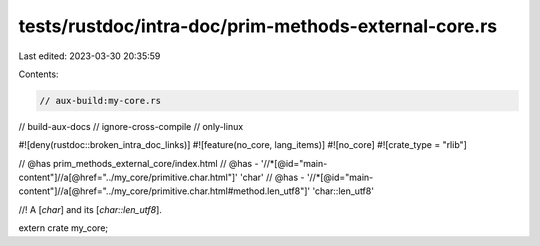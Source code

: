 tests/rustdoc/intra-doc/prim-methods-external-core.rs
=====================================================

Last edited: 2023-03-30 20:35:59

Contents:

.. code-block:: rs

    // aux-build:my-core.rs
// build-aux-docs
// ignore-cross-compile
// only-linux

#![deny(rustdoc::broken_intra_doc_links)]
#![feature(no_core, lang_items)]
#![no_core]
#![crate_type = "rlib"]

// @has prim_methods_external_core/index.html
// @has - '//*[@id="main-content"]//a[@href="../my_core/primitive.char.html"]' 'char'
// @has - '//*[@id="main-content"]//a[@href="../my_core/primitive.char.html#method.len_utf8"]' 'char::len_utf8'

//! A [`char`] and its [`char::len_utf8`].

extern crate my_core;


